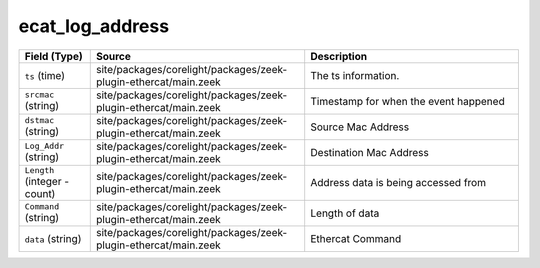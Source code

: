 .. _ref_logs_ecat_log_address:

ecat_log_address
----------------
.. list-table::
   :header-rows: 1
   :class: longtable
   :widths: 1 3 3

   * - Field (Type)
     - Source
     - Description

   * - ``ts`` (time)
     - site/packages/corelight/packages/zeek-plugin-ethercat/main.zeek
     - The ts information.

   * - ``srcmac`` (string)
     - site/packages/corelight/packages/zeek-plugin-ethercat/main.zeek
     - Timestamp for when the event happened

   * - ``dstmac`` (string)
     - site/packages/corelight/packages/zeek-plugin-ethercat/main.zeek
     - Source Mac Address

   * - ``Log_Addr`` (string)
     - site/packages/corelight/packages/zeek-plugin-ethercat/main.zeek
     - Destination Mac Address

   * - ``Length`` (integer - count)
     - site/packages/corelight/packages/zeek-plugin-ethercat/main.zeek
     - Address data is being accessed from  

   * - ``Command`` (string)
     - site/packages/corelight/packages/zeek-plugin-ethercat/main.zeek
     - Length of data

   * - ``data`` (string)
     - site/packages/corelight/packages/zeek-plugin-ethercat/main.zeek
     - Ethercat Command
